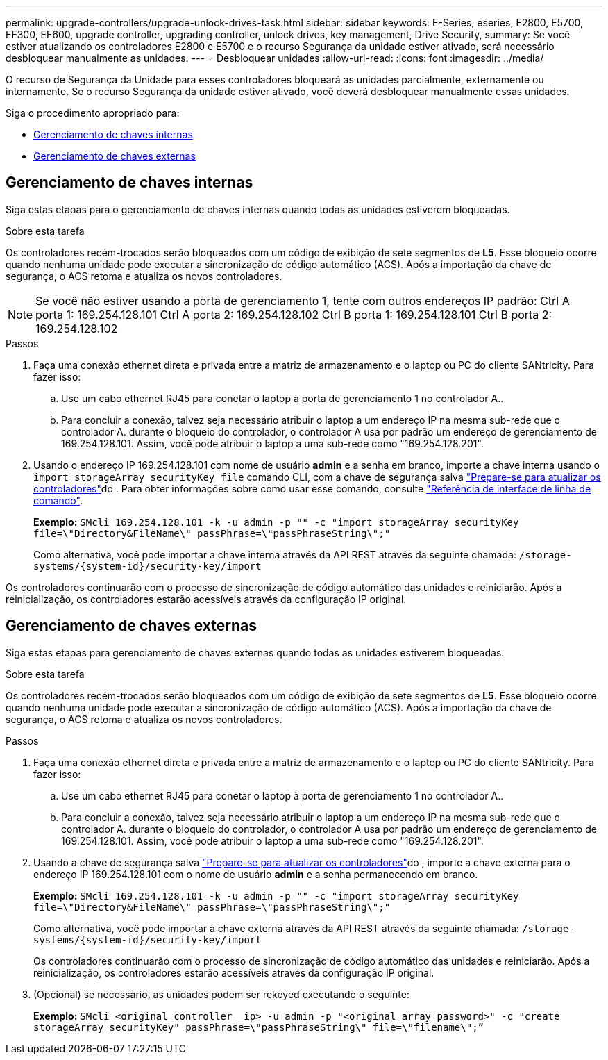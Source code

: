 ---
permalink: upgrade-controllers/upgrade-unlock-drives-task.html 
sidebar: sidebar 
keywords: E-Series, eseries, E2800, E5700, EF300, EF600, upgrade controller, upgrading controller, unlock drives, key management, Drive Security, 
summary: Se você estiver atualizando os controladores E2800 e E5700 e o recurso Segurança da unidade estiver ativado, será necessário desbloquear manualmente as unidades. 
---
= Desbloquear unidades
:allow-uri-read: 
:icons: font
:imagesdir: ../media/


[role="lead"]
O recurso de Segurança da Unidade para esses controladores bloqueará as unidades parcialmente, externamente ou internamente. Se o recurso Segurança da unidade estiver ativado, você deverá desbloquear manualmente essas unidades.

Siga o procedimento apropriado para:

* <<Gerenciamento de chaves internas>>
* <<Gerenciamento de chaves externas>>




== Gerenciamento de chaves internas

Siga estas etapas para o gerenciamento de chaves internas quando todas as unidades estiverem bloqueadas.

.Sobre esta tarefa
Os controladores recém-trocados serão bloqueados com um código de exibição de sete segmentos de *L5*. Esse bloqueio ocorre quando nenhuma unidade pode executar a sincronização de código automático (ACS). Após a importação da chave de segurança, o ACS retoma e atualiza os novos controladores.


NOTE: Se você não estiver usando a porta de gerenciamento 1, tente com outros endereços IP padrão: Ctrl A porta 1: 169.254.128.101 Ctrl A porta 2: 169.254.128.102 Ctrl B porta 1: 169.254.128.101 Ctrl B porta 2: 169.254.128.102

.Passos
. Faça uma conexão ethernet direta e privada entre a matriz de armazenamento e o laptop ou PC do cliente SANtricity. Para fazer isso:
+
.. Use um cabo ethernet RJ45 para conetar o laptop à porta de gerenciamento 1 no controlador A..
.. Para concluir a conexão, talvez seja necessário atribuir o laptop a um endereço IP na mesma sub-rede que o controlador A. durante o bloqueio do controlador, o controlador A usa por padrão um endereço de gerenciamento de 169.254.128.101. Assim, você pode atribuir o laptop a uma sub-rede como "169.254.128.201".


. Usando o endereço IP 169.254.128.101 com nome de usuário *admin* e a senha em branco, importe a chave interna usando o `import storageArray securityKey file` comando CLI, com a chave de segurança salva link:prepare-upgrade-controllers-task.html["Prepare-se para atualizar os controladores"]do . Para obter informações sobre como usar esse comando, consulte https://docs.netapp.com/us-en/e-series-cli/index.html["Referência de interface de linha de comando"].
+
*Exemplo:* `SMcli 169.254.128.101 -k -u admin -p "" -c "import storageArray securityKey file=\"Directory&FileName\" passPhrase=\"passPhraseString\";"`

+
Como alternativa, você pode importar a chave interna através da API REST através da seguinte chamada: `/storage-systems/{system-id}/security-key/import`



Os controladores continuarão com o processo de sincronização de código automático das unidades e reiniciarão. Após a reinicialização, os controladores estarão acessíveis através da configuração IP original.



== Gerenciamento de chaves externas

Siga estas etapas para gerenciamento de chaves externas quando todas as unidades estiverem bloqueadas.

.Sobre esta tarefa
Os controladores recém-trocados serão bloqueados com um código de exibição de sete segmentos de *L5*. Esse bloqueio ocorre quando nenhuma unidade pode executar a sincronização de código automático (ACS). Após a importação da chave de segurança, o ACS retoma e atualiza os novos controladores.

.Passos
. Faça uma conexão ethernet direta e privada entre a matriz de armazenamento e o laptop ou PC do cliente SANtricity. Para fazer isso:
+
.. Use um cabo ethernet RJ45 para conetar o laptop à porta de gerenciamento 1 no controlador A..
.. Para concluir a conexão, talvez seja necessário atribuir o laptop a um endereço IP na mesma sub-rede que o controlador A. durante o bloqueio do controlador, o controlador A usa por padrão um endereço de gerenciamento de 169.254.128.101. Assim, você pode atribuir o laptop a uma sub-rede como "169.254.128.201".


. Usando a chave de segurança salva link:prepare-upgrade-controllers-task.html["Prepare-se para atualizar os controladores"]do , importe a chave externa para o endereço IP 169.254.128.101 com o nome de usuário *admin* e a senha permanecendo em branco.
+
*Exemplo:* `SMcli 169.254.128.101 -k -u admin -p "" -c "import storageArray securityKey file=\"Directory&FileName\" passPhrase=\"passPhraseString\";"`

+
Como alternativa, você pode importar a chave externa através da API REST através da seguinte chamada: `/storage-systems/{system-id}/security-key/import`

+
Os controladores continuarão com o processo de sincronização de código automático das unidades e reiniciarão. Após a reinicialização, os controladores estarão acessíveis através da configuração IP original.

. (Opcional) se necessário, as unidades podem ser rekeyed executando o seguinte:
+
*Exemplo:* `SMcli <original_controller _ip> -u admin -p "<original_array_password>" -c "create storageArray securityKey" passPhrase=\"passPhraseString\" file=\"filename\";”`


